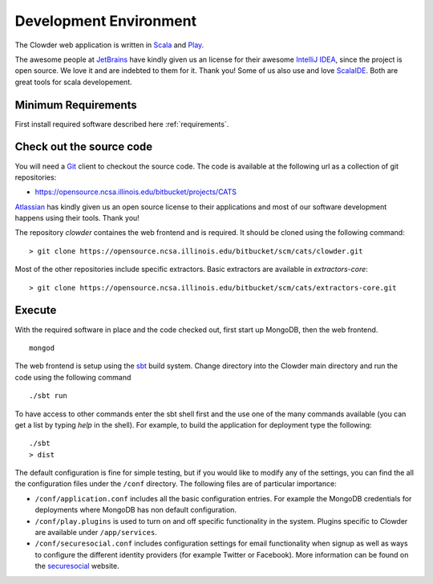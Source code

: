 .. index:: Development Environment
Development Environment
=============================

The Clowder web application is written in `Scala <http://www.scala-lang.org/>`_ and `Play <www.playframework.org>`_.

The awesome people at `JetBrains <https://www.jetbrains.com>`_ have kindly given us an license for their awesome
`IntelliJ IDEA <https://www.jetbrains.com/idea/>`_, since the project is open source.
We love it and are indebted to them for it. Thank you! Some of us also use and love `ScalaIDE <http://scala-ide.org/>`_.
Both are great tools for scala developement.

Minimum Requirements
--------------------

First install required software described here :ref:`requirements`.


Check out the source code
-------------------------

You will need a `Git <https://git-scm.com/>`_ client to checkout the source code. The code is available at the following url as a collection of git repositories:

- https://opensource.ncsa.illinois.edu/bitbucket/projects/CATS

`Atlassian <https://www.atlassian.com>`_ has kindly given us an open source license to their applications and most of our
software development happens using their tools. Thank you!

The repository `clowder` containes the web frontend and is required. It should be cloned using the following command:

::

  > git clone https://opensource.ncsa.illinois.edu/bitbucket/scm/cats/clowder.git


Most of the other repositories include specific extractors. Basic extractors are available in `extractors-core`:

::

  > git clone https://opensource.ncsa.illinois.edu/bitbucket/scm/cats/extractors-core.git


Execute
-------

With the required software in place and the code checked out, first start up MongoDB, then the web frontend.

::

  mongod

The web frontend is setup using the `sbt <http://www.scala-sbt.org/>`_ build system. Change directory into the
Clowder main directory and run the code using the following command

::

  ./sbt run


To have access to other commands enter the sbt shell first and the use one of the many commands available
(you can get a list by typing `help` in the shell). For example, to build the application for deployment type the following:

::

  ./sbt
  > dist


The default configuration is fine for simple testing, but if you would like to modify any of the settings, you can find
the all the configuration files under the ``/conf`` directory. The following files are of particular importance:

- ``/conf/application.conf`` includes all the basic configuration entries. For example the MongoDB credentials for
  deployments where MongoDB has non default configuration.
- ``/conf/play.plugins`` is used to turn on and off specific functionality in the system. Plugins specific to Clowder are
  available under ``/app/services``.
- ``/conf/securesocial.conf`` includes configuration settings for email functionality when signup as well as ways to
  configure the different identity providers (for example Twitter or Facebook). More information can be found on the
  `securesocial <http://securesocial.ws/>`_ website.
